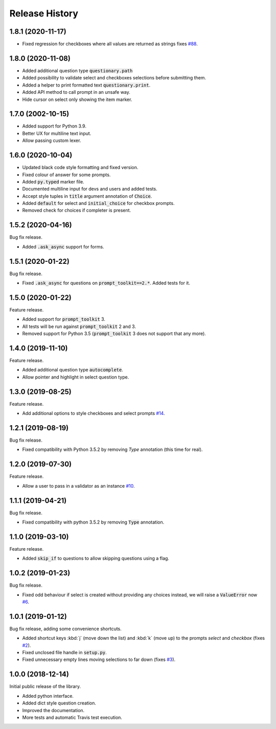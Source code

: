 .. _release-history:

***************
Release History
***************

1.8.1 (2020-11-17)
##################

* Fixed regression for checkboxes where all values are returned as strings
  fixes `#88 <https://github.com/tmbo/questionary/issues/88>`_.

1.8.0 (2020-11-08)
##################

* Added additional question type :code:`questionary.path`
* Added possibility to validate select and checkboxes selections before
  submitting them.
* Added a helper to print formatted text :code:`questionary.print`.
* Added API method to call prompt in an unsafe way.
* Hide cursor on select only showing the item marker.

1.7.0 (2002-10-15)
##################

* Added support for Python 3.9.
* Better UX for multiline text input.
* Allow passing custom lexer.

1.6.0 (2020-10-04)
##################

* Updated black code style formatting and fixed version.
* Fixed colour of answer for some prompts.
* Added :code:`py.typed` marker file.
* Documented multiline input for devs and users and added tests.
* Accept style tuples in :code:`title` argument annotation of :code:`Choice`.
* Added :code:`default` for select and :code:`initial_choice` for checkbox
  prompts.
* Removed check for choices if completer is present.

1.5.2 (2020-04-16)
##################

Bug fix release.

* Added :code:`.ask_async` support for forms.

1.5.1 (2020-01-22)
##################

Bug fix release.

* Fixed :code:`.ask_async` for questions on :code:`prompt_toolkit==2.*`.
  Added tests for it.

1.5.0 (2020-01-22)
##################

Feature release.

* Added support for :code:`prompt_toolkit` 3.
* All tests will be run against :code:`prompt_toolkit` 2 and 3.
* Removed support for Python 3.5 (:code:`prompt_toolkit` 3 does not support
  that any more).

1.4.0 (2019-11-10)
##################

Feature release.

* Added additional question type :code:`autocomplete`.
* Allow pointer and highlight in select question type.

1.3.0 (2019-08-25)
##################

Feature release.

* Add additional options to style checkboxes and select prompts
  `#14 <https://github.com/tmbo/questionary/pull/14>`_.

1.2.1 (2019-08-19)
##################

Bug fix release.

* Fixed compatibility with Python 3.5.2 by removing `Type` annotation (this
  time for real).

1.2.0 (2019-07-30)
##################

Feature release.

* Allow a user to pass in a validator as an instance
  `#10 <https://github.com/tmbo/questionary/pull/10>`_.

1.1.1 (2019-04-21)
##################

Bug fix release.

* Fixed compatibility with python 3.5.2 by removing :code:`Type` annotation.

1.1.0 (2019-03-10)
##################

Feature release.

* Added :code:`skip_if` to questions to allow skipping questions using a flag.

1.0.2 (2019-01-23)
##################

Bug fix release.

* Fixed odd behaviour if select is created without providing any choices
  instead, we will raise a :code:`ValueError` now
  `#6 <https://github.com/tmbo/questionary/pull/6>`_.

1.0.1 (2019-01-12)
##################

Bug fix release, adding some convenience shortcuts.

* Added shortcut keys :kbd:`j` (move down the list) and :kbd:`k` (move up) to
  the prompts `select` and `checkbox` (fixes
  `#2 <https://github.com/tmbo/questionary/issues/2>`_).

* Fixed unclosed file handle in :code:`setup.py`.
* Fixed unnecessary empty lines moving selections to far down
  (fixes `#3 <https://github.com/tmbo/questionary/issues/3>`_).

1.0.0 (2018-12-14)
##################

Initial public release of the library.

* Added python interface.
* Added dict style question creation.
* Improved the documentation.
* More tests and automatic Travis test execution.
